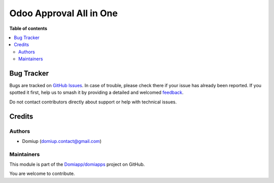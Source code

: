 ========================
Odoo Approval All in One
========================

.. 
   !!!!!!!!!!!!!!!!!!!!!!!!!!!!!!!!!!!!!!!!!!!!!!!!!!!!
   !! This file is generated by oca-gen-addon-readme !!
   !! changes will be overwritten.                   !!
   !!!!!!!!!!!!!!!!!!!!!!!!!!!!!!!!!!!!!!!!!!!!!!!!!!!!
   !! source digest: sha256:c3a3b4b54f3febca5b2f825aa5f94256d8b5a76274b7b871a7d758d26fc95ba0
   !!!!!!!!!!!!!!!!!!!!!!!!!!!!!!!!!!!!!!!!!!!!!!!!!!!!

.. |badge1| image:: https://img.shields.io/badge/maturity-Beta-yellow.png
    :target: https://odoo-community.org/page/development-status
    :alt: Beta
.. |badge2| image:: https://img.shields.io/badge/github-Domiapp%2Fdomiapps-lightgray.png?logo=github
    :target: https://github.com/Domiapp/domiapps/tree/17.0/multi_level_approval_configuration
    :alt: Domiapp/domiapps

|badge1| |badge2|



**Table of contents**

.. contents::
   :local:

Bug Tracker
===========

Bugs are tracked on `GitHub Issues <https://github.com/Domiapp/domiapps/issues>`_.
In case of trouble, please check there if your issue has already been reported.
If you spotted it first, help us to smash it by providing a detailed and welcomed
`feedback <https://github.com/Domiapp/domiapps/issues/new?body=module:%20multi_level_approval_configuration%0Aversion:%2017.0%0A%0A**Steps%20to%20reproduce**%0A-%20...%0A%0A**Current%20behavior**%0A%0A**Expected%20behavior**>`_.

Do not contact contributors directly about support or help with technical issues.

Credits
=======

Authors
-------

* Domiup (domiup.contact@gmail.com)

Maintainers
-----------

This module is part of the `Domiapp/domiapps <https://github.com/Domiapp/domiapps/tree/17.0/multi_level_approval_configuration>`_ project on GitHub.

You are welcome to contribute.
